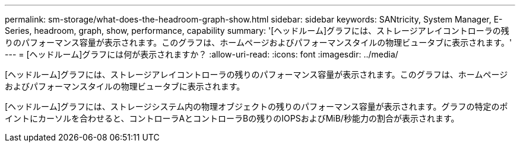 ---
permalink: sm-storage/what-does-the-headroom-graph-show.html 
sidebar: sidebar 
keywords: SANtricity, System Manager, E-Series, headroom, graph, show, performance, capability 
summary: '[ヘッドルーム]グラフには、ストレージアレイコントローラの残りのパフォーマンス容量が表示されます。このグラフは、ホームページおよびパフォーマンスタイルの物理ビュータブに表示されます。' 
---
= [ヘッドルーム]グラフには何が表示されますか？
:allow-uri-read: 
:icons: font
:imagesdir: ../media/


[role="lead"]
[ヘッドルーム]グラフには、ストレージアレイコントローラの残りのパフォーマンス容量が表示されます。このグラフは、ホームページおよびパフォーマンスタイルの物理ビュータブに表示されます。

[ヘッドルーム]グラフには、ストレージシステム内の物理オブジェクトの残りのパフォーマンス容量が表示されます。グラフの特定のポイントにカーソルを合わせると、コントローラAとコントローラBの残りのIOPSおよびMiB/秒能力の割合が表示されます。
